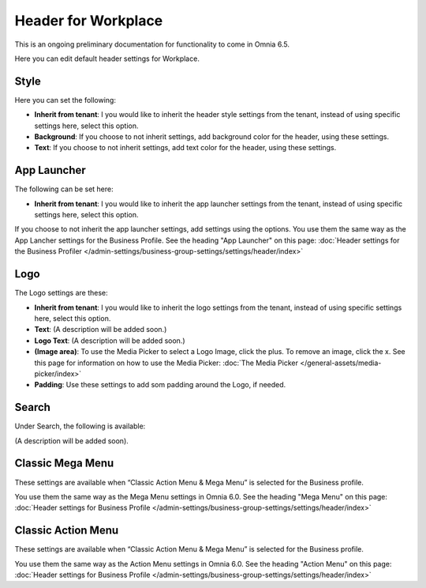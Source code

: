 Header for Workplace
==========================

This is an ongoing preliminary documentation for functionality to come in Omnia 6.5.

Here you can edit default header settings for Workplace.

.. image:: workplace-header-new.png

Style
********
Here you can set the following:

+ **Inherit from tenant**: I you would like to inherit the header style settings from the tenant, instead of using specific settings here, select this option.
+ **Background**: If you choose to not inherit settings, add background color for the header, using these settings.
+ **Text**: If you choose to not inherit settings, add text color for the header, using these settings.

App Launcher
****************
The following can be set here:

.. image:: workplace-header-app-launcher.png

+ **Inherit from tenant**: I you would like to inherit the app launcher settings from the tenant, instead of using specific settings here, select this option.

If you choose to not inherit the app launcher settings, add settings using the options. You use them the same way as the App Lancher settings for the Business Profile. See the heading "App Launcher" on this page: :doc:`Header settings for the Business Profiler </admin-settings/business-group-settings/settings/header/index>`

Logo
******
The Logo settings are these:

.. image:: workplace-header-app-logo.png

+ **Inherit from tenant**: I you would like to inherit the logo settings from the tenant, instead of using specific settings here, select this option.
+ **Text**: (A description will be added soon.)
+ **Logo Text**: (A description will be added soon.)
+ **(Image area)**: To use the Media Picker to select a Logo Image, click the plus. To remove an image, click the x. See this page for information on how to use the Media Picker: :doc:`The Media Picker </general-assets/media-picker/index>`
+ **Padding**: Use these settings to add som padding around the Logo, if needed.

Search
**********
Under Search, the following is available:

.. image:: workplace-header-search.png

(A description will be added soon).

Classic Mega Menu
*******************
These settings are available when “Classic Action Menu & Mega Menu” is selected for the Business profile.

.. image:: workplace-header-classic-mega-menu.png

You use them the same way as the Mega Menu settings in Omnia 6.0. See the heading "Mega Menu" on this page: :doc:`Header settings for Business Profile </admin-settings/business-group-settings/settings/header/index>`

Classic Action Menu
**********************
These settings are available when “Classic Action Menu & Mega Menu” is selected for the Business profile.

.. image:: workplace-header-classic-action-menu.png

You use them the same way as the Action Menu settings in Omnia 6.0. See the heading "Action Menu" on this page: :doc:`Header settings for Business Profile </admin-settings/business-group-settings/settings/header/index>`
